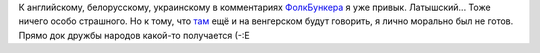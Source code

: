 .. title: Док имени Патриса Лумумбы
.. slug: multilang-doc
.. date: 2007-12-11 14:12:44
.. tags: musik,рус

К английскому, белорусскому, украинскому в комментариях
`ФолкБункера <http://folkbunker.nnm.ru/>`__ я уже привык. Латышский...
Тоже ничего особо страшного.
Но к тому, что
`там <http://folkbunker.nnm.ru/mandache_aur233l_heged252l_i>`__ ещё и на
венгерском будут говорить, я лично морально был не готов. Прямо док
дружбы народов какой-то получается
(-:Е
